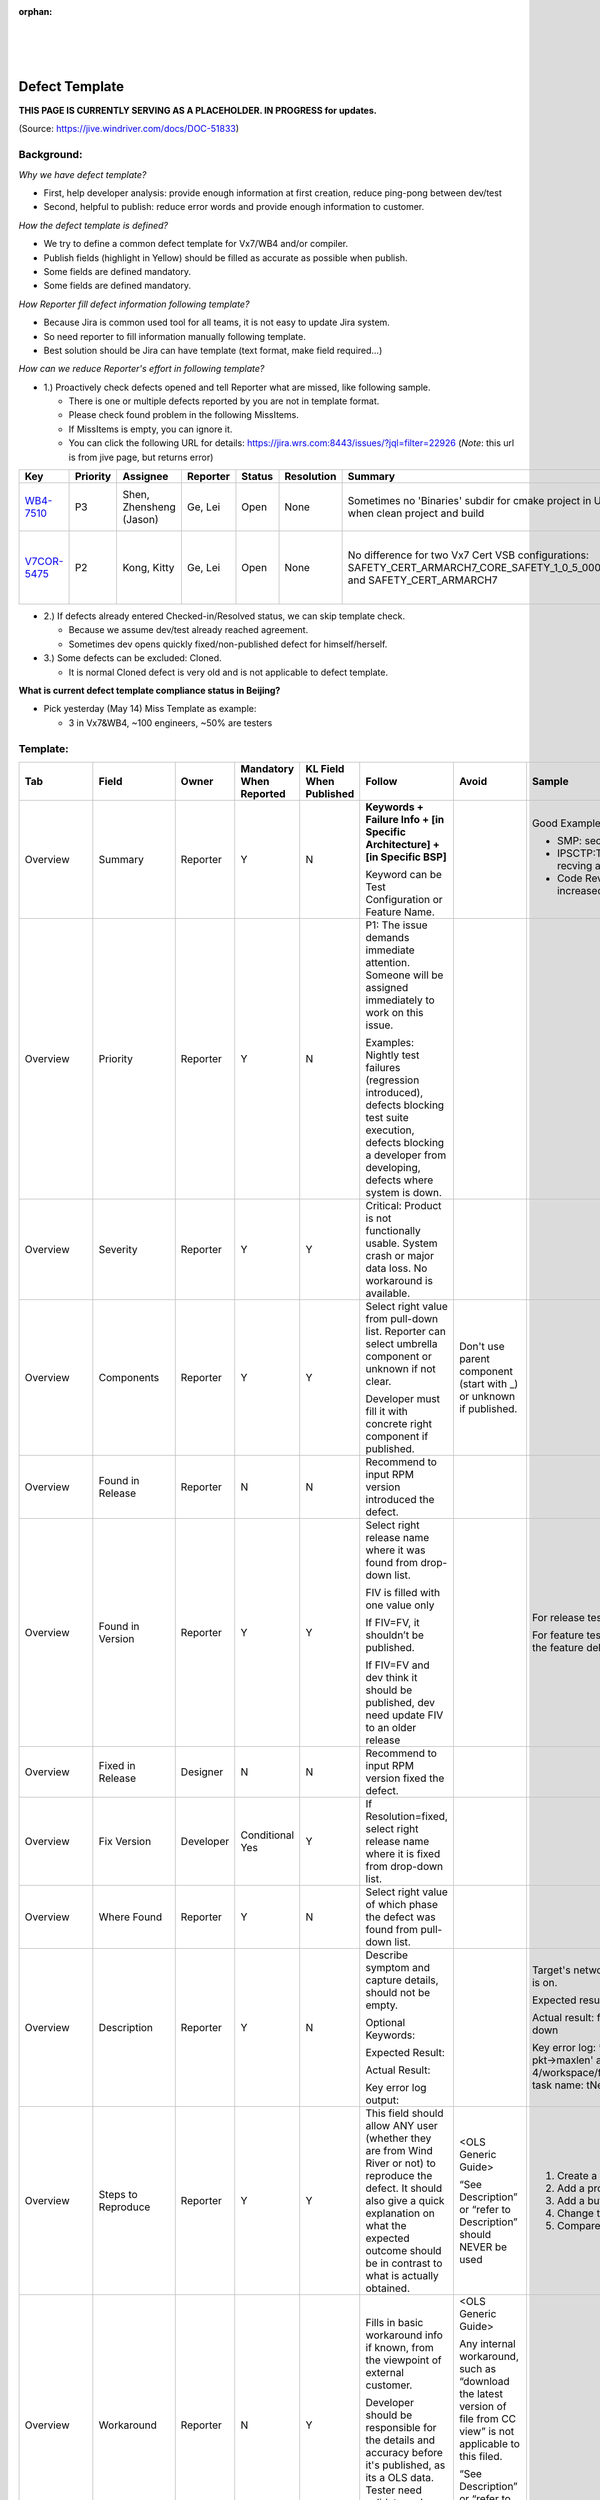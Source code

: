 ﻿:orphan:

|
|
|

=============================================
Defect Template
=============================================

**THIS PAGE IS CURRENTLY SERVING AS A PLACEHOLDER.  IN PROGRESS for updates.**


(Source: https://jive.windriver.com/docs/DOC-51833)

**Background:**
---------------

*Why we have defect template?*

- First, help developer analysis: provide enough information at first creation, reduce ping-pong between dev/test
- Second, helpful to publish: reduce error words and provide enough information to customer.

*How the defect template is defined?*

- We try to define a common defect template for Vx7/WB4 and/or compiler.
- Publish fields (highlight in Yellow) should be filled as accurate as possible when publish.
- Some fields are defined mandatory.
- Some fields are defined mandatory.

*How Reporter fill defect information following template?*

- Because Jira is common used tool for all teams, it is not easy to update Jira system.
- So need reporter to fill information manually following template.
- Best solution should be Jira can have template (text format, make field required…)

*How can we reduce Reporter's effort in following template?*

- 1.) Proactively check defects opened and tell Reporter what are missed, like following sample.
  
  - There is one or multiple defects reported by you are not in template format.
  - Please check found problem in the following MissItems.
  - If MissItems is empty, you can ignore it.
  - You can click the following URL for details: https://jira.wrs.com:8443/issues/?jql=filter=22926 (*Note*: this url is from jive page, but returns error)
	 
.. list-table::
   :widths: 25  20  30  20  20  25  120  120
   :header-rows: 1   
   
   * - Key
     - Priority
     - Assignee
     - Reporter
     - Status
     - Resolution
     - Summary
     - Info
	    
   * - `WB4-7510 <https://jira.wrs.com/browse/WR4-7510>`__
     - P3      
     - Shen, Zhensheng (Jason)
     - Ge, Lei 
     - Open
     - None       
     - Sometimes no 'Binaries' subdir for cmake project in UI when clean project and build
     - MissItems: 
	   - Steps To Reproduce is empty 
	   - Incorrect word used in Published Description: ['SEE [A-Z ]ATTACH']
	    
   * - `V7COR-5475 <https://jira.wrs.com/browse/V7COR-5475>`__
     - P2      
     - Kong, Kitty
     - Ge, Lei 
     - Open
     - None       
     - No difference for two Vx7 Cert VSB configurations: SAFETY_CERT_ARMARCH7_CORE_SAFETY_1_0_5_0000_cert and SAFETY_CERT_ARMARCH7
     - MissItems: 
	   - Found In Versions is wrong 
	   - Labels is one of NONFT|Vx7_SR0510_Release|Vx7_SR0520_Release|F9830|F9831|F9889
	   - Reproducibility is empty
..

- 2.) If defects already entered Checked-in/Resolved status, we can skip template check.
  
  - Because we assume dev/test already reached agreement.
  - Sometimes dev opens quickly fixed/non-published defect for himself/herself.

- 3.) Some defects can be excluded: Cloned.
  
  - It is normal Cloned defect is very old and is not applicable to defect template.

**What is current defect template compliance status in Beijing?**

- Pick yesterday (May 14) Miss Template as example: 
  
  - 3 in Vx7&WB4,  ~100 engineers, ~50% are testers

**Template:**
------------------

.. list-table::
   :widths: 35  40  30  40  30  120  120 120
   :header-rows: 1

   * - Tab
     - Field   
     - Owner   
     - Mandatory When Reported
     - KL Field When Published
     - Follow
     - Avoid
     - Sample

   * - Overview
     - Summary
     - Reporter
     - Y
     - N
     - **Keywords + Failure Info + [in Specific Architecture] + [in Specific BSP]**
	 
       Keyword can be Test Configuration or Feature Name.
     -  	
     - Good Examples:
   
       - SMP: second core enable fails when testing Posix
       - IPSCTP:TAHI: SCTP doesn't send CHUNK_ERROR when recving an invalid stream identifier DATA trunk
       - Code Review: Some task stack size in test code need increased
	   
   * - Overview
     - Priority
     - Reporter
     - Y
     - N
     - P1: The issue demands immediate attention.  Someone will be assigned immediately to work on this issue.
	 
       Examples: Nightly test failures (regression introduced), defects blocking test suite execution, defects blocking a developer from developing, defects where system is down.  	
     -  	
     -   	
	 
   * - Overview
     - Severity
     - Reporter
     - Y
     - Y
     - Critical: Product is not functionally usable.  System crash or major data loss.  No workaround is available. 
     -   
     -  
	 
   * - Overview
     - Components
     - Reporter
     - Y
     - Y
     - Select right value from pull-down list. Reporter can select umbrella component or unknown if not clear. 
	 
       Developer must fill it with concrete right component if published. 
     - Don't use parent component (start with _) or unknown if published.   
     -  
	 
   * - Overview
     - Found in Release
     - Reporter
     - N
     - N
     - Recommend to input RPM version introduced the defect. 
     -   
     -  
	 
   * - Overview
     - Found in Version
     - Reporter
     - Y
     - Y
     - Select right release name where it was found from drop-down list.
	 
       FIV is filled with one value only
	   
       If FIV=FV, it shouldn’t be published.
	   
       If FIV=FV and dev think it should be published, dev need update FIV to an older release    
     -     
     - For release tests, using the release name (SR/CR/EAR). 
	 
       For feature tests on feature branch, use the release name the feature delivered to. 
	 
   * - Overview
     - Fixed in Release
     - Designer
     - N
     - N
     - Recommend to input RPM version fixed the defect.  
     -   
     -  
	 
   * - Overview
     - Fix Version
     - Developer
     - Conditional Yes
     - Y
     - If Resolution=fixed, select right release name where it is fixed from drop-down list.  
     -   
     -  
	 
   * - Overview
     - Where Found
     - Reporter
     - Y
     - N
     - Select right value of which phase the defect was found from pull-down list.  
     -     
     -   
	 
   * - Overview
     - Description
     - Reporter
     - Y
     - N
     - Describe symptom and capture details, should not be empty.

       Optional Keywords:
	   
       Expected Result:
	   
       Actual Result:
	   
       Key error log output:  
     -     
     - Target's network down after ftp access attempt while debug is on.
	 
       Expected result: ftp access to target with no errors
	 
       Actual result: ftp access target failed and causes network down
	 
       Key error log: ** Failed assertion 'pkt->end + data_len <= pkt->maxlen' at <WIND_HOME>/workbench-4/workspace/fsl_p1p2_debug/krnl/h/public/ipcom_pkt.h:1713, task name: tNet0, Id: 20007b10 **  
	 
   * - Overview
     - Steps to Reproduce
     - Reporter
     - Y
     - Y
     - This field should allow ANY user (whether they are from Wind River or not) to reproduce the defect. It should also give a quick explanation on what the expected outcome should be in contrast to what is actually obtained.  
     - <OLS Generic Guide>
	 
       “See Description” or “refer to Description” should NEVER be used  
     - 1) Create a new TWD window using the IDT
	 
       2) Add a progress meter widget
	 
       3) Add a button widget
	 
       4) Change the button's Out Fill Color to same RGB value
	 
       5) Compare the color of the meter with that of the button  
	 
   * - Overview 
     - Workaround 
     - Reporter
     - N
     - Y
     - Fills in basic workaround info if known, from the viewpoint of external customer.
	 
       Developer should be responsible for the details and accuracy before it's published, as its a OLS data. Tester need validate and see if it works for the customers.  
     - <OLS Generic Guide>
	 
       Any internal workaround, such as “download the latest version of file from CC view” is not applicable to this filed.
	   
       “See Description” or “refer to Description” should NEVER be used    
     -  
	 
   * - Overview 
     - Email CC
     -  
     - N
     - N
     - Add related stakeholder here.  
     -   
     -  
	 
   * - Overview
     - Labels
     -  
     - N
     - N
     - For defect found in new feature tests, Feature ID need to be updated as label. 
	 
       For defect found in release tests, release test label need to be added.  
	   
       Free to add more label which can help for daily works  
     -    
     - Label FR120 VxBus Gen2 improvements defects with FR120
	 
       Label Vx7 SR0510 release defects with Vx7_SR0510_Release 
	 
   * - Overview
     - In Regression?
     - Reporter
     - N
     - N
     - Choose Yes if this defect is against a feature that is delivered before current release; and it is newly found in current (N) release, but not reproduced on last (N-1) release.  
     -   
     -  
	 
   * - Overview
     - Reproducibility
     - Reporter
     - Y
     - N
     - Choose Reproducible or Intermittent or "Not Reproducible"  
     -   	  
     -  
	 
   * - Overview
     - Attachment
     -  
     - N
     - N
     - Provide all logs including Eclipse log, test code, image, console output in attachment. (VSB build fail defect: Vsb.vxconfig, vsb.config, "*.wpj" should be attached; VIP Build fail defect: "*.wpj" from vip should be attached.)  
     - Don't simply provide links to the logs here. 
	 
       Links disappear when the logs are removed or that the server where the logs are is down.
	   
       Customers can't see attachments.    
     -   
	 
   * - Overview
     - Close Only By
     -  
     - N
     - N
     - Check it when creation: it means the defect should be closed by Reporter only.  
     -   	 
     -  

   * - Environment
     - Host OS
     - Reporter
     - N
     - Y 
     - Select right value from pull-down list if host tool defect  
     -   	  
     -  
	 
   * - Environment
     - Processor Architecture
     - Reporter
     - N
     - Y
     - Select right value from pull-down list if runtime defect  
     -     
     -  
	 
   * - Environment
     - Environment
     - Reporter
     - Y
     - N
     - Optional Keywords

       SW: Spin name or GIT info
	   
       HW: Barcode or Vxsim info
	   
       Host: Host name or IP or VNC information 
     -   	  
     - Test Environment:
	 
       SW: vx20150923171206_vx7-sep2015-features_vx7-release
	   
       HW: fsl_p2020rdb(barcode:19746)
	   
       HOST: pek-ferrum(128.224.158.62) ubuntu 14.04 
	 
   * - Development
     - Tester
     -  
     - N
     - N
     - Fill with Tester name who validate it if a Fixed defect and different from Reporter.
	 
       Fill with Tester name who do RCA if a Fixed defect created by CSO.   
     -   	   
     -   
 	 
   * - Publishing (Developer's part)
     - Publish to OLS
     - Designer
     - N
     - N 
     - Select right value from pull-down list.  
     -   	  
     -  
	 
   * - Publishing (Developer's part)
     - Published Summary
     - Designer
     - Conditional Yes
     - Y
     - **Keywords + Failure Info + [in Specific Architecture] + [in Specific BSP]**  
	 
       Keyword can be Test Configuration or Feature Name.
	   
       Mandatory if Published  
     - <OLS Generic Guide>  
     - Good Examples:
   
       - SMP: second core enable fails when testing Posix
	   
       - IPSCTP:TAHI: SCTP doesn't send CHUNK_ERROR when recving an invalid stream identifier DATA trunk
	   
       - Code Review: Some task stack size in test code need increased 
	 
   * - Publishing (Developer's part)
     - Published Description
     - Designer
     - Conditional Yes
     - Y
     - Write description following OLS Generic Guide.
	 
       Mandatory if Published  
     - <OLS Generic Guide>  	  
     - Target's network down after ftp access attempt while debug is on.
	 
       Expected result: ftp access to target with no errors
	   
       Actual result: ftp access target failed and causes network down
	   
       Key error log: ** Failed assertion 'pkt->end + data_len <= pkt->maxlen' at <WIND_HOME>/workbench-4/workspace/fsl_p1p2_debug/krnl/h/public/ipcom_pkt.h:1713, task name: tNet0, Id: 20007b10 **  
	   
**OLS Data Fields Fill in Guideline:**
---------------------------------------

**To Avoid:**
++++++++++++++
- User can't see attachment or access internal links, don't use "see attachment", "see url".						
- Any customer-names, internal DVD/view names(such as “vx692xJan12.wb56A.10fa), logs, milestones, twiki URL, issues, freeze points, derogatory language, proprietary information, etc. 
- Internal info should be moved to the field "Internal Description".						
- Any reference to the platform being tested (unless the problem is SPECIFIC to that platform).						
- Any forward-looking information/data. Avoid making promises of Wind River action. Remember that a public transaction will live for many years.						
- Any improper terms like “if you..”, “we…”, “This is very serious…” which make the defect unprofessional for external sharing.						

**To Do:**
++++++++++
- Ensure description is clear, precise, descriptive. Some made-up examples:						
 
  - Be specific: Don't say "X crashes", Do say "X can crash if 3 files are edited at the same time"						
  - Don't be alarmist: Don't say "Feature X is completely broken.", Say "Feature X fails if more than 2 widgets are created."						
  - Express the problem from a user's point-of-view. Don't say "File X has a bug at line 103", say "Feature YY has a bug which causes..."						

- Use wording that will help a customer's Textual Search find your description, i.e. use words that a customer might use to describe the problem, eg. "crash", "exception", text or error codes from a particular error msg, etc.						
- Product names and version numbers should be spelled and formatted correctly						
- All Wind River Product names are capitalized except some product names have internal capitalization (such as VxWorks). Other operating system or third-party product names should be capitalized appropriately.
						
  - VxWorks should be used when discussing the product.						
  - vxWorks should be used only when discussing a specific image file.						
  - vxworks should NEVER be used.						
  -  "Wind River Linux" should be used when discussing the product.						
  - "WR Linux" or "wrlinux" should NEVER be used.						
- Spell out product names (do not use WB for Workbench, PP for Performance Profiler, and so on).						
- Move internal info or improper into to the field of "Internal Description".						

**References:**
------------------
`Submit Defect Template <http://pek-mcbuild1.wrs.com/buildarea3/VxWorksProcess/Defect/DefectSubmit/TemplateDefectSubmit.html>`__  (*Note*: Url is from jive page, but seems to be broken)


